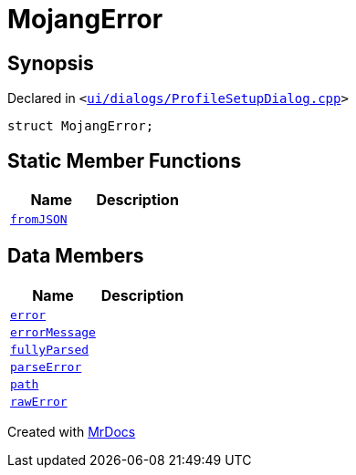 [#00namespace-MojangError]
= MojangError
:relfileprefix: ../
:mrdocs:


== Synopsis

Declared in `&lt;https://github.com/PrismLauncher/PrismLauncher/blob/develop/ui/dialogs/ProfileSetupDialog.cpp#L225[ui&sol;dialogs&sol;ProfileSetupDialog&period;cpp]&gt;`

[source,cpp,subs="verbatim,replacements,macros,-callouts"]
----
struct MojangError;
----

== Static Member Functions
[cols=2]
|===
| Name | Description 

| xref:00namespace/MojangError/fromJSON.adoc[`fromJSON`] 
| 

|===
== Data Members
[cols=2]
|===
| Name | Description 

| xref:00namespace/MojangError/error.adoc[`error`] 
| 

| xref:00namespace/MojangError/errorMessage.adoc[`errorMessage`] 
| 

| xref:00namespace/MojangError/fullyParsed.adoc[`fullyParsed`] 
| 

| xref:00namespace/MojangError/parseError.adoc[`parseError`] 
| 

| xref:00namespace/MojangError/path.adoc[`path`] 
| 

| xref:00namespace/MojangError/rawError.adoc[`rawError`] 
| 

|===





[.small]#Created with https://www.mrdocs.com[MrDocs]#
